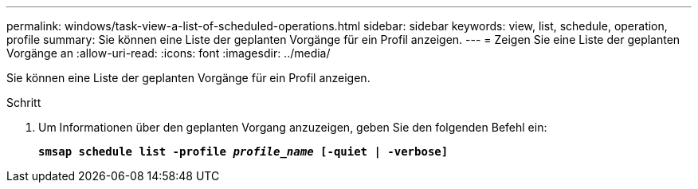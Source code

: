 ---
permalink: windows/task-view-a-list-of-scheduled-operations.html 
sidebar: sidebar 
keywords: view, list, schedule, operation, profile 
summary: Sie können eine Liste der geplanten Vorgänge für ein Profil anzeigen. 
---
= Zeigen Sie eine Liste der geplanten Vorgänge an
:allow-uri-read: 
:icons: font
:imagesdir: ../media/


[role="lead"]
Sie können eine Liste der geplanten Vorgänge für ein Profil anzeigen.

.Schritt
. Um Informationen über den geplanten Vorgang anzuzeigen, geben Sie den folgenden Befehl ein:
+
`*smsap schedule list -profile _profile_name_ [-quiet | -verbose]*`


